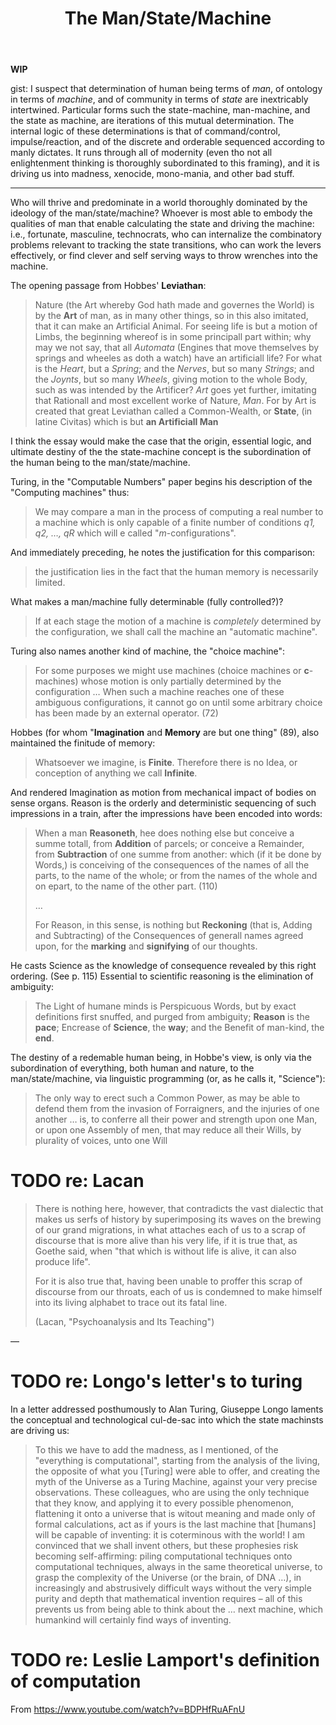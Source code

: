 #+TITLE: The Man/State/Machine

*WIP*

gist: I suspect that determination of human being terms of /man/, of ontology in
terms of /machine/, and of community in terms of /state/ are inextricably
intertwined. Particular forms such the state-machine, man-machine, and the state
as machine, are iterations of this mutual determination. The internal logic of
these determinations is that of command/control, impulse/reaction, and of the
discrete and orderable sequenced according to manly dictates. It runs through
all of modernity (even tho not all enlightenment thinking is thoroughly
subordinated to this framing), and it is driving us into madness, xenocide,
mono-mania, and other bad stuff.

-----

Who will thrive and predominate in a world thoroughly dominated by the
ideology of the man/state/machine? Whoever is most able to embody the qualities
of man that enable calculating the state and driving the machine: i.e.,
fortunate, masculine, technocrats, who can internalize the combinatory problems
relevant to tracking the state transitions, who can work the levers effectively,
or find clever and self serving ways to throw wrenches into the machine.

The opening passage from Hobbes' *Leviathan*:

#+BEGIN_QUOTE
Nature (the Art whereby God hath made and governes the World) is by the *Art* of
man, as in many other things, so in this also imitated, that it can make an
Artificial Animal. For seeing life is but a motion of Limbs, the beginning
whereof is in some principall part within; why may we not say, that all
/Automata/ (Engines that move themselves by springs and wheeles as doth a watch)
have an artificiall life? For what is the /Heart/, but a /Spring/; and the
/Nerves/, but so many /Strings/; and the /Joynts/, but so many /Wheels/, giving
motion to the whole Body, such as was intended by the Artificer? /Art/ goes yet
further, imitating that Rationall and most excellent worke of Nature, /Man/. For
by Art is created that great Leviathan called a Common-Wealth, or **State**, (in
latine Civitas) which is but *an Artificiall Man*
#+END_QUOTE


I think the essay would  make the case that the origin, essential logic, and
ultimate destiny of the the state-machine  concept is the subordination of the
human being to the man/state/machine.

Turing, in the "Computable Numbers" paper begins his description of the
"Computing machines" thus:

#+BEGIN_QUOTE
We may compare a man in the process of computing a real number to a machine
which is only capable of a finite number of conditions /q1, q2, ..., qR/ which
will e called "/m/-configurations".
#+END_QUOTE


And immediately preceding, he notes the justification for this comparison:

#+BEGIN_QUOTE
the justification lies in the fact that the human memory is necessarily
limited.
#+END_QUOTE


What makes a man/machine fully determinable (fully controlled?)?

#+BEGIN_QUOTE
If at each stage the motion of a machine is /completely/ determined by the
configuration, we shall call the machine an "automatic machine".
#+END_QUOTE


Turing also names another kind of machine, the "choice machine":

#+BEGIN_QUOTE
For some purposes we might use machines (choice machines or *c*-machines) whose
motion is only partially determined by the configuration ... When such a machine
reaches one of these ambiguous configurations, it cannot go on until some
arbitrary choice has been made by an external operator. (72)
#+END_QUOTE

Hobbes (for whom "*Imagination* and *Memory* are but one thing" (89), also
maintained the finitude of memory:

#+BEGIN_QUOTE
Whatsoever we imagine, is *Finite*. Therefore there is no Idea, or conception
of anything we call *Infinite*.
#+END_QUOTE

And rendered Imagination as motion from mechanical impact of bodies on sense
organs. Reason is the orderly and deterministic sequencing of such impressions
in a train, after the impressions have been encoded into words:

#+BEGIN_QUOTE
When a man *Reasoneth*, hee does nothing else but conceive a summe totall, from
*Addition* of parcels; or conceive a Remainder, from *Subtraction* of one summe
from another: which (if it be done by Words,) is conceiving of the consequences
of the names of all the parts, to the name of the whole; or from the names of
the whole and on epart, to the name of the other part. (110)

...

For Reason, in this sense, is nothing but *Reckoning* (that is, Adding and
Subtracting) of the Consequences of generall names agreed upon, for the
*marking* and *signifying* of our thoughts.
#+END_QUOTE

He casts Science as the knowledge of consequence revealed by this right
ordering. (See p. 115) Essential to scientific reasoning is the elimination of
ambiguity:

#+BEGIN_QUOTE
The Light of humane minds is Perspicuous Words, but by exact definitions first
snuffed, and purged from ambiguity; *Reason* is the *pace*; Encrease of
*Science*, the *way*; and the Benefit of man-kind, the *end*.
#+END_QUOTE

The destiny of a redemable human being, in Hobbe's view, is only via the
subordination of everything, both human and nature, to the man/state/machine,
via linguistic programming (or, as he calls it, "Science"):

#+BEGIN_QUOTE
The only way to erect such a Common Power, as may be able to defend them from
the invasion of Forraigners, and the injuries of one another ... is, to conferre
all their power and strength upon one Man, or upon one Assembly of men, that may
reduce all their Wills, by plurality of voices, unto one Will
#+END_QUOTE


* TODO re: Lacan

#+BEGIN_QUOTE
There is nothing here, however, that contradicts the vast dialectic that makes
us serfs of history by superimposing its waves on the brewing of our grand
migrations, in what attaches each of us to a scrap of discourse that is more
alive than his very life, if it is true that, as Goethe said, when "that which
is without life is alive, it can also produce life".

For it is also true that, having been unable to proffer this scrap of discourse
from our throats, each of us is condemned to make himself into its living
alphabet to trace out its fatal line.

(Lacan, "Psychoanalysis and Its Teaching")
#+END_QUOTE


---

* TODO re: Longo's letter's to turing

In a letter addressed posthumously to Alan Turing, Giuseppe Longo laments the
conceptual and technological cul-de-sac into which the state machinsts are
driving us:

#+BEGIN_QUOTE
To this we have to add the madness, as I mentioned, of the "everything is
computational", starting from the analysis of the living, the opposite of what
you [Turing] were able to offer, and creating the myth of the Universe as a
Turing Machine, against your very precise observations. These colleagues, who
are using the only technique that they know, and applying it to every possible
phenomenon, flattening it onto a universe that is witout meaning and made only
of formal calculations, act as if yours is the last machine that [humans] will
be capable of inventing: it is coterminous with the world! I am convinced that
we shall invent others, but these prophesies risk becoming self-affirming:
piling computational techniques onto computational techniques, always in the
same theoretical universe, to grasp the complexity of the Universe (or the brain,
of DNA ...), in increasingly and abstrusively difficult ways without the very
simple purity and depth that mathematical invention requires -- all of this
prevents us from being able to think about the ... next machine, which humankind
will certainly find ways of inventing.
#+END_QUOTE

* TODO re: Leslie Lamport's definition of computation

From https://www.youtube.com/watch?v=BDPHfRuAFnU
